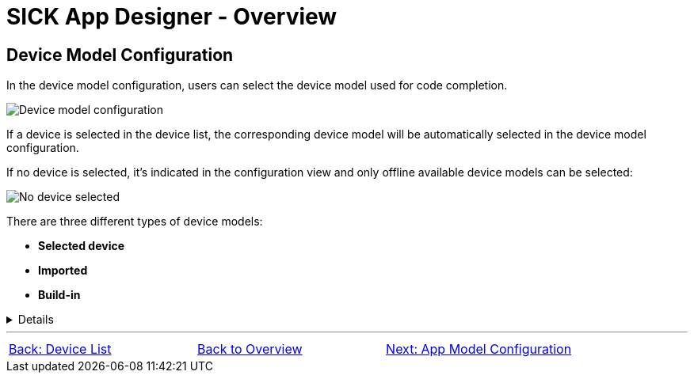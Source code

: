 = SICK App Designer - Overview

== Device Model Configuration

In the device model configuration, users can select the device model used for code completion.

image::media/device-model-config.png[Device model configuration] 

If a device is selected in the device list, the corresponding device model will be automatically selected in the device model configuration.

If no device is selected, it's indicated in the configuration view and only offline available device models can be selected:

image::media/no-device-selected.png[No device selected]

There are three different types of device models:

* **Selected device**
* **Imported**
* **Build-in**

[%collapsible]
====
[cols="1,3"]
|===
|Selected device
a|image::media/connected-device.png[Device model of selected device]

This device model is directly fetched from the currently selected device in the device list. 

The selected device model can be stored for offline use by clicking the save icon on the very right.

|Imported
a|image::media/imported-device.png[Imported device model]

These device models have been imported from connected devices and are available for offline use. 

Imported device models can be deleted by clicking the trash icon on the very right.

|Build-in
a|image::media/built-in-device.png[Build-in device model]

These device models are pre-shipped with the *SICK App Designer* extension and are always available for offline use.

|===
====

//footer: navigation
---
[cols="<,^,>", frame=none, grid=none]
|===
|xref:../2.1.7-Device-List/Device-List.adoc[Back: Device List]|xref:../Overview.adoc[Back to Overview]|
xref:../2.1.9-App-Model/App-Model.adoc[Next: App Model Configuration]
|===